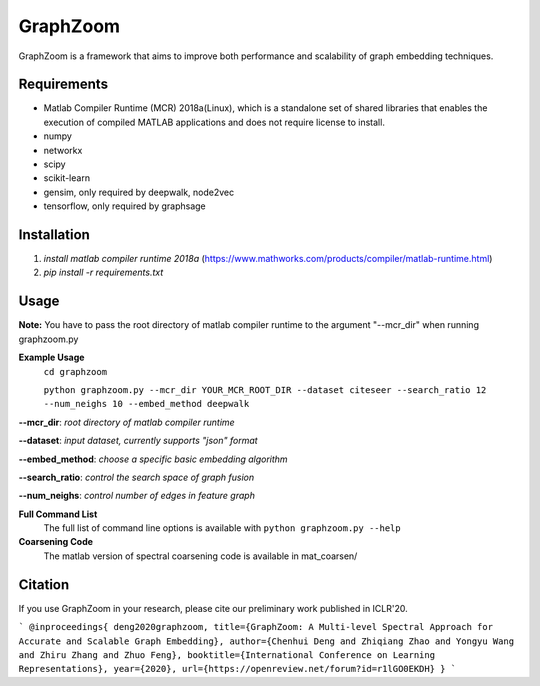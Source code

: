 ===============================
GraphZoom
===============================

GraphZoom is a framework that aims to improve both performance and scalability of graph embedding techniques.

Requirements
------------
* Matlab Compiler Runtime (MCR) 2018a(Linux), which is a standalone set of shared libraries that enables the execution of compiled MATLAB applications and does not require license to install.
* numpy
* networkx
* scipy
* scikit-learn
* gensim, only required by deepwalk, node2vec
* tensorflow, only required by graphsage

Installation
------------
1. `install matlab compiler runtime 2018a` (https://www.mathworks.com/products/compiler/matlab-runtime.html)
2. `pip install -r requirements.txt`

Usage
-----

**Note:** You have to pass the root directory of matlab compiler runtime to the argument "--mcr_dir" when running graphzoom.py

**Example Usage**
    ``cd graphzoom``

    ``python graphzoom.py --mcr_dir YOUR_MCR_ROOT_DIR --dataset citeseer --search_ratio 12 --num_neighs 10 --embed_method deepwalk``

**--mcr_dir**:  *root directory of matlab compiler runtime*

**--dataset**: *input dataset, currently supports "json" format*

**--embed_method**: *choose a specific basic embedding algorithm*

**--search_ratio**: *control the search space of graph fusion*

**--num_neighs**: *control number of edges in feature graph*


**Full Command List**
    The full list of command line options is available with ``python graphzoom.py --help``

**Coarsening Code**
    The matlab version of spectral coarsening code is available in mat_coarsen/


Citation
------------
If you use GraphZoom in your research, please cite our preliminary work
published in ICLR'20.

```
@inproceedings{
deng2020graphzoom,
title={GraphZoom: A Multi-level Spectral Approach for Accurate and Scalable Graph Embedding},
author={Chenhui Deng and Zhiqiang Zhao and Yongyu Wang and Zhiru Zhang and Zhuo Feng},
booktitle={International Conference on Learning Representations},
year={2020},
url={https://openreview.net/forum?id=r1lGO0EKDH}
}
```

